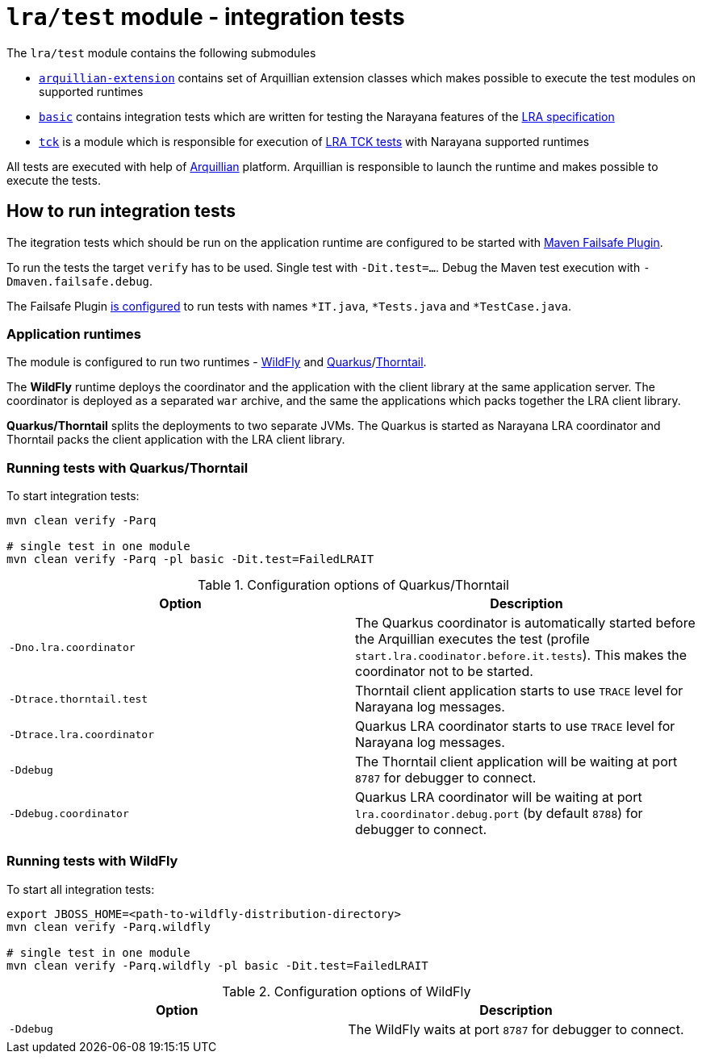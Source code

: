 = `lra/test` module - integration tests

The `lra/test` module contains the following submodules

* link:./arquillian-extension/[`arquillian-extension`] contains set of
  Arquillian extension classes which makes possible to execute the test modules
  on supported runtimes
* link:./basic[`basic`] contains integration tests which are written for testing
  the Narayana features of the
  https://github.com/eclipse/microprofile-lra[LRA specification]
* link:./tck[`tck`] is a module which is responsible for execution of
  https://github.com/eclipse/microprofile-lra/tree/master/tck[LRA TCK tests]
  with Narayana supported runtimes

All tests are executed with help of https://arquillian.org[Arquillian] platform.
Arquillian is responsible to launch the runtime and makes possible to execute
the tests.

== How to run integration tests

The itegration tests which should be run on the application runtime
are configured to be started with https://maven.apache.org/surefire/maven-failsafe-plugin/[Maven Failsafe Plugin].

To run the tests the target `verify` has to be used.
Single test with `-Dit.test=...`.
Debug the Maven test execution with `-Dmaven.failsafe.debug`.

The Failsafe Plugin link:../pom.xml#114[is configured] to run tests with names
`*IT.java`, `*Tests.java` and `*TestCase.java`.

=== Application runtimes

The module is configured to run two runtimes - https://www.wildfly.org[WildFly]
and link:https://quarkus.io[Quarkus]/link:https://thorntail.io[Thorntail].

The **WildFly** runtime deploys the coordinator and the application with the client
library at the same application server. The coordinator is deployed as
a separated `war` archive, and the same the applications which packs together
the LRA client library.

**Quarkus/Thorntail** splits the deployments to two separate JVMs.
The Quarkus is started as Narayana LRA coordinator and
Thorntail packs the client application with the LRA client library.

=== Running tests with Quarkus/Thorntail

To start integration tests:

[source,sh]
----
mvn clean verify -Parq

# single test in one module
mvn clean verify -Parq -pl basic -Dit.test=FailedLRAIT
----

.Configuration options of Quarkus/Thorntail
|===
| Option | Description

| `-Dno.lra.coordinator`
| The Quarkus coordinator is automatically started before the Arquillian executes the test (profile `start.lra.coodinator.before.it.tests`).
This makes the coordinator not to be started.

| `-Dtrace.thorntail.test`
| Thorntail client application starts to use `TRACE` level
for Narayana log messages.

| `-Dtrace.lra.coordinator`
| Quarkus LRA coordinator starts to use `TRACE` level for Narayana log messages.

| `-Ddebug`
| The Thorntail client application will be waiting at port `8787`
for debugger to connect.

| `-Ddebug.coordinator`
| Quarkus LRA coordinator will be waiting at port `lra.coordinator.debug.port`
(by default `8788`) for debugger to connect.

|===

=== Running tests with WildFly

To start all integration tests:

[source,sh]
----
export JBOSS_HOME=<path-to-wildfly-distribution-directory>
mvn clean verify -Parq.wildfly

# single test in one module
mvn clean verify -Parq.wildfly -pl basic -Dit.test=FailedLRAIT
----

.Configuration options of WildFly
|===
| Option | Description

| `-Ddebug`
| The WildFly waits at port `8787` for debugger to connect.

|===
